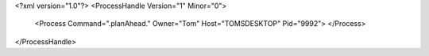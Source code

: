 <?xml version="1.0"?>
<ProcessHandle Version="1" Minor="0">
    <Process Command=".planAhead." Owner="Tom" Host="TOMSDESKTOP" Pid="9992">
    </Process>
</ProcessHandle>
